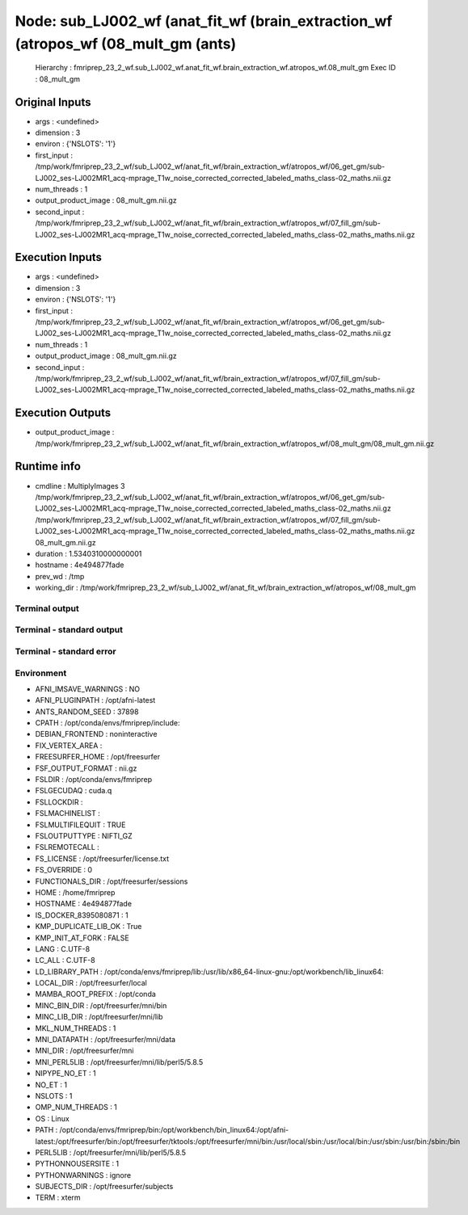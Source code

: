 Node: sub_LJ002_wf (anat_fit_wf (brain_extraction_wf (atropos_wf (08_mult_gm (ants)
===================================================================================


 Hierarchy : fmriprep_23_2_wf.sub_LJ002_wf.anat_fit_wf.brain_extraction_wf.atropos_wf.08_mult_gm
 Exec ID : 08_mult_gm


Original Inputs
---------------


* args : <undefined>
* dimension : 3
* environ : {'NSLOTS': '1'}
* first_input : /tmp/work/fmriprep_23_2_wf/sub_LJ002_wf/anat_fit_wf/brain_extraction_wf/atropos_wf/06_get_gm/sub-LJ002_ses-LJ002MR1_acq-mprage_T1w_noise_corrected_corrected_labeled_maths_class-02_maths.nii.gz
* num_threads : 1
* output_product_image : 08_mult_gm.nii.gz
* second_input : /tmp/work/fmriprep_23_2_wf/sub_LJ002_wf/anat_fit_wf/brain_extraction_wf/atropos_wf/07_fill_gm/sub-LJ002_ses-LJ002MR1_acq-mprage_T1w_noise_corrected_corrected_labeled_maths_class-02_maths_maths.nii.gz


Execution Inputs
----------------


* args : <undefined>
* dimension : 3
* environ : {'NSLOTS': '1'}
* first_input : /tmp/work/fmriprep_23_2_wf/sub_LJ002_wf/anat_fit_wf/brain_extraction_wf/atropos_wf/06_get_gm/sub-LJ002_ses-LJ002MR1_acq-mprage_T1w_noise_corrected_corrected_labeled_maths_class-02_maths.nii.gz
* num_threads : 1
* output_product_image : 08_mult_gm.nii.gz
* second_input : /tmp/work/fmriprep_23_2_wf/sub_LJ002_wf/anat_fit_wf/brain_extraction_wf/atropos_wf/07_fill_gm/sub-LJ002_ses-LJ002MR1_acq-mprage_T1w_noise_corrected_corrected_labeled_maths_class-02_maths_maths.nii.gz


Execution Outputs
-----------------


* output_product_image : /tmp/work/fmriprep_23_2_wf/sub_LJ002_wf/anat_fit_wf/brain_extraction_wf/atropos_wf/08_mult_gm/08_mult_gm.nii.gz


Runtime info
------------


* cmdline : MultiplyImages 3 /tmp/work/fmriprep_23_2_wf/sub_LJ002_wf/anat_fit_wf/brain_extraction_wf/atropos_wf/06_get_gm/sub-LJ002_ses-LJ002MR1_acq-mprage_T1w_noise_corrected_corrected_labeled_maths_class-02_maths.nii.gz /tmp/work/fmriprep_23_2_wf/sub_LJ002_wf/anat_fit_wf/brain_extraction_wf/atropos_wf/07_fill_gm/sub-LJ002_ses-LJ002MR1_acq-mprage_T1w_noise_corrected_corrected_labeled_maths_class-02_maths_maths.nii.gz 08_mult_gm.nii.gz
* duration : 1.5340310000000001
* hostname : 4e494877fade
* prev_wd : /tmp
* working_dir : /tmp/work/fmriprep_23_2_wf/sub_LJ002_wf/anat_fit_wf/brain_extraction_wf/atropos_wf/08_mult_gm


Terminal output
~~~~~~~~~~~~~~~


 


Terminal - standard output
~~~~~~~~~~~~~~~~~~~~~~~~~~


 


Terminal - standard error
~~~~~~~~~~~~~~~~~~~~~~~~~


 


Environment
~~~~~~~~~~~


* AFNI_IMSAVE_WARNINGS : NO
* AFNI_PLUGINPATH : /opt/afni-latest
* ANTS_RANDOM_SEED : 37898
* CPATH : /opt/conda/envs/fmriprep/include:
* DEBIAN_FRONTEND : noninteractive
* FIX_VERTEX_AREA : 
* FREESURFER_HOME : /opt/freesurfer
* FSF_OUTPUT_FORMAT : nii.gz
* FSLDIR : /opt/conda/envs/fmriprep
* FSLGECUDAQ : cuda.q
* FSLLOCKDIR : 
* FSLMACHINELIST : 
* FSLMULTIFILEQUIT : TRUE
* FSLOUTPUTTYPE : NIFTI_GZ
* FSLREMOTECALL : 
* FS_LICENSE : /opt/freesurfer/license.txt
* FS_OVERRIDE : 0
* FUNCTIONALS_DIR : /opt/freesurfer/sessions
* HOME : /home/fmriprep
* HOSTNAME : 4e494877fade
* IS_DOCKER_8395080871 : 1
* KMP_DUPLICATE_LIB_OK : True
* KMP_INIT_AT_FORK : FALSE
* LANG : C.UTF-8
* LC_ALL : C.UTF-8
* LD_LIBRARY_PATH : /opt/conda/envs/fmriprep/lib:/usr/lib/x86_64-linux-gnu:/opt/workbench/lib_linux64:
* LOCAL_DIR : /opt/freesurfer/local
* MAMBA_ROOT_PREFIX : /opt/conda
* MINC_BIN_DIR : /opt/freesurfer/mni/bin
* MINC_LIB_DIR : /opt/freesurfer/mni/lib
* MKL_NUM_THREADS : 1
* MNI_DATAPATH : /opt/freesurfer/mni/data
* MNI_DIR : /opt/freesurfer/mni
* MNI_PERL5LIB : /opt/freesurfer/mni/lib/perl5/5.8.5
* NIPYPE_NO_ET : 1
* NO_ET : 1
* NSLOTS : 1
* OMP_NUM_THREADS : 1
* OS : Linux
* PATH : /opt/conda/envs/fmriprep/bin:/opt/workbench/bin_linux64:/opt/afni-latest:/opt/freesurfer/bin:/opt/freesurfer/tktools:/opt/freesurfer/mni/bin:/usr/local/sbin:/usr/local/bin:/usr/sbin:/usr/bin:/sbin:/bin
* PERL5LIB : /opt/freesurfer/mni/lib/perl5/5.8.5
* PYTHONNOUSERSITE : 1
* PYTHONWARNINGS : ignore
* SUBJECTS_DIR : /opt/freesurfer/subjects
* TERM : xterm

